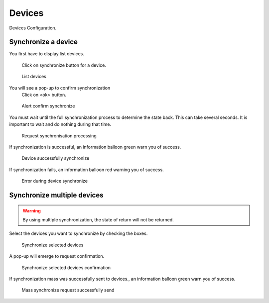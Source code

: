 *******
Devices
*******

Devices Configuration.

.. index:: devices

Synchronize a device
====================

You first have to display list devices.

.. figure:: images/updating.png
   
   Click on synchronize button for a device.


.. figure:: images/list_devices.png
    :scale: 80%
    :alt: List devices
    
    List devices
    
You will see a pop-up to confirm synchronization
 Click on <ok> button.

.. figure:: images/alert_confirm_synchronize.png
    :scale: 80%
    :alt: Alert confirm  synchronize
    
    Alert confirm  synchronize

You must wait until the full synchronization process to determine the state back.
This can take several seconds. It is important to wait and do nothing during that time.

.. figure:: images/request_processing.png
    :scale: 80%
    :alt: Request page processing
    
    Request synchronisation processing

If synchronization is successful, an information balloon green warn you of success.

.. figure:: images/synchronisation_successfully.png
    :scale: 80%
    :alt: Device successfully synchronize
    
    Device successfully synchronize

If synchronization fails, an information balloon red warning you of success.

.. figure:: images/error_during_synchronize.png
    :scale: 80%
    :alt: Error during device synchronize
    
    Error during device synchronize
    

Synchronize multiple devices
============================

.. warning:: By using multiple synchronization, the state of return will not be returned.

Select the devices you want to synchronize by checking the boxes.

.. figure:: images/synchronize_multi_devices.png
    :scale: 80%
    :alt: Synchronize multi devices
    
    Synchronize selected devices

A pop-up will emerge to request confirmation.

.. figure:: images/synchronize_multi_devices_confirm.png
    :scale: 80%
    :alt: Synchronize multi devices confirmation
    
    Synchronize selected devices confirmation

If synchronization mass was successfully sent to devices., an information balloon green warn you of success.

.. figure:: images/mass_synchronize_send.png
    :scale: 80%
    :alt: Mass synchronize request successfully send
    
    Mass synchronize request successfully send




